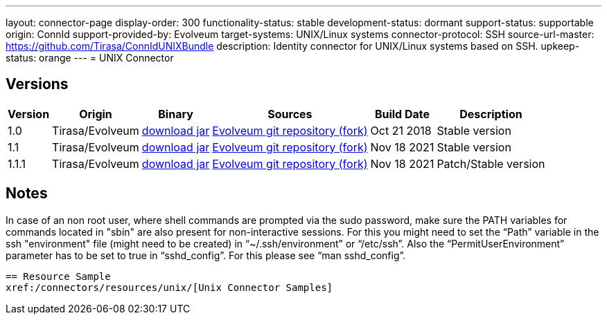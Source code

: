 ---
layout: connector-page
display-order: 300
functionality-status: stable
development-status: dormant
support-status: supportable
origin: ConnId
support-provided-by: Evolveum
target-systems: UNIX/Linux systems
connector-protocol: SSH
source-url-master: https://github.com/Tirasa/ConnIdUNIXBundle
description: Identity connector for UNIX/Linux systems based on SSH.
upkeep-status: orange
---
= UNIX Connector

== Versions

[%autowidth]
|===
| Version | Origin | Binary | Sources | Build Date | Description

| 1.0
| Tirasa/Evolveum
| link:https://nexus.evolveum.com/nexus/repository/releases/org/connid/bundles/org.connid.bundles.unix/1.0/org.connid.bundles.unix-1.0.jar[download jar]
| link:https://github.com/Evolveum/ConnIdUNIXBundle[Evolveum git repository (fork)]
| Oct 21 2018 
| Stable version

| 1.1
| Tirasa/Evolveum
| link:https://nexus.evolveum.com/nexus/repository/releases/org/connid/bundles/org.connid.bundles.unix/1.1/org.connid.bundles.unix-1.1.jar[download jar]
| link:https://github.com/Evolveum/ConnIdUNIXBundle[Evolveum git repository (fork)]
| Nov 18 2021
| Stable version

| 1.1.1
| Tirasa/Evolveum
| link:https://nexus.evolveum.com/nexus/repository/releases/org/connid/bundles/org.connid.bundles.unix/1.1.1/org.connid.bundles.unix-1.1.1.jar[download jar]
| link:https://github.com/Evolveum/ConnIdUNIXBundle[Evolveum git repository (fork)]
| Nov 18 2021
| Patch/Stable version

|===

== Notes

In case of an non root user, where shell commands are prompted via the sudo password, make sure the PATH variables for commands located in "sbin" are also present for non-interactive sessions.
For this you might need to set the “Path” variable in the ssh "environment" file (might need to be created) in “~/.ssh/environment” or “/etc/ssh”. 
Also the “PermitUserEnvironment” parameter has to be set to true in “sshd_config”. For this please see “man sshd_config”.
----

== Resource Sample
xref:/connectors/resources/unix/[Unix Connector Samples]